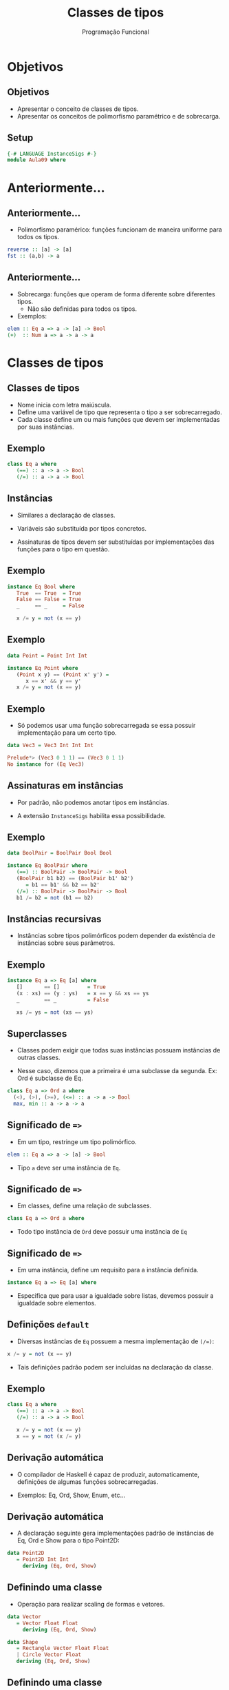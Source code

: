 #+OPTIONS: date:nil reveal_mathjax:t toc:nil num:nil
#+OPTIONS: tex t
#+OPTIONS: timestamp:nil
#+PROPERTY: tangle Aula08.hs
#+PROPERTY: :header-args:haskell: :prologue ":{\n" :epilogue ":}\n"
#+REVEAL_THEME: white
#+REVEAL_HLEVEL: 1
#+REVEAL_ROOT: file:///users/rodrigo/reveal.js

#+Title: Classes de tipos
#+Author:  Programação Funcional

* Objetivos

** Objetivos

- Apresentar o conceito de classes de tipos.
- Apresentar os conceitos de polimorfismo paramétrico e de sobrecarga.

** Setup

#+begin_src haskell :tangle yes :exports code :results output
{-# LANGUAGE InstanceSigs #-}
module Aula09 where
#+end_src

* Anteriormente...

** Anteriormente...

- Polimorfismo paramérico: funções funcionam de maneira uniforme para todos os tipos.

#+begin_src haskell
reverse :: [a] -> [a]
fst :: (a,b) -> a
#+end_src

** Anteriormente...

- Sobrecarga: funções que operam de forma diferente sobre diferentes tipos.
  - Não são definidas para todos os tipos.
- Exemplos:

#+begin_src haskell
elem :: Eq a => a -> [a] -> Bool
(+)  :: Num a => a -> a -> a
#+end_src

* Classes de tipos

** Classes de tipos

- Nome inicia com letra maiúscula.
- Define uma variável de tipo que representa o tipo a ser sobrecarregado.
- Cada classe define um ou mais funções que devem ser implementadas por suas instâncias.

** Exemplo

#+begin_src haskell
class Eq a where
   (==) :: a -> a -> Bool
   (/=) :: a -> a -> Bool
#+end_src

** Instâncias

- Similares a declaração de classes.

- Variáveis são substituída por tipos concretos.

- Assinaturas de tipos devem ser substituídas por implementações das funções para o tipo em questão.

** Exemplo

#+begin_src haskell
instance Eq Bool where
   True  == True  = True
   False == False = True
   _     == _     = False

   x /= y = not (x == y)
#+end_src

** Exemplo

#+begin_src haskell :tangle yes :exports code :results output
data Point = Point Int Int

instance Eq Point where
   (Point x y) == (Point x' y') =
      x == x' && y == y'
   x /= y = not (x == y)
#+end_src

** Exemplo

- Só podemos usar uma função sobrecarregada se essa possuir implementação para um certo tipo.

#+begin_src haskell :tangle yes :exports code :results output
data Vec3 = Vec3 Int Int Int
#+end_src

#+begin_src haskell
Prelude*> (Vec3 0 1 1) == (Vec3 0 1 1)
No instance for (Eq Vec3)
#+end_src

** Assinaturas em instâncias

- Por padrão, não podemos anotar tipos em instâncias.

- A extensão ~InstanceSigs~ habilita essa possibilidade.

** Exemplo

#+begin_src haskell :tangle yes :exports code :results output
data BoolPair = BoolPair Bool Bool

instance Eq BoolPair where
   (==) :: BoolPair -> BoolPair -> Bool
   (BoolPair b1 b2) == (BoolPair b1' b2')
      = b1 == b1' && b2 == b2'
   (/=) :: BoolPair -> BoolPair -> Bool
   b1 /= b2 = not (b1 == b2)
#+end_src

** Instâncias recursivas

- Instâncias sobre tipos polimórficos podem depender da existência de instâncias sobre seus parâmetros.

** Exemplo

#+begin_src haskell
instance Eq a => Eq [a] where
   []       == []         = True
   (x : xs) == (y : ys)   = x == y && xs == ys
   _        == _          = False

   xs /= ys = not (xs == ys)
#+end_src


** Superclasses

- Classes podem exigir que todas suas instâncias possuam instâncias de outras classes.

- Nesse caso, dizemos que a primeira é uma subclasse da segunda. Ex: Ord é subclasse de Eq.

#+begin_src haskell
class Eq a => Ord a where
  (<), (>), (>=), (<=) :: a -> a -> Bool
  max, min :: a -> a -> a
#+end_src

** Significado de ~=>~

- Em um tipo, restringe um tipo polimórfico.

#+begin_src haskell
elem :: Eq a => a -> [a] -> Bool
#+end_src

- Tipo ~a~ deve ser uma instância de ~Eq~.


** Significado de ~=>~

- Em classes, define uma relação de subclasses.

#+begin_src haskell
class Eq a => Ord a where
#+end_src

- Todo tipo instância de ~Ord~ deve possuir uma instância de ~Eq~

** Significado de ~=>~

- Em uma instância, define um requisito para a instância definida.

#+begin_src haskell
instance Eq a => Eq [a] where
#+end_src

- Especifica que para usar a igualdade sobre listas, devemos possuir a igualdade sobre elementos.

** Definições ~default~

- Diversas instâncias de ~Eq~ possuem a mesma implementação de ~(/=)~:

#+begin_src haskell
x /= y = not (x == y)
#+end_src

- Tais definições padrão podem ser incluídas na declaração da classe.

** Exemplo

#+begin_src haskell
class Eq a where
   (==) :: a -> a -> Bool
   (/=) :: a -> a -> Bool

   x /= y = not (x == y)
   x == y = not (x /= y)
#+end_src

** Derivação automática

- O compilador de Haskell é capaz de produzir, automaticamente, definições de algumas funções sobrecarregadas.

- Exemplos: Eq, Ord, Show, Enum, etc...

** Derivação automática

- A declaração seguinte gera implementações padrão de instâncias de Eq, Ord e Show para o tipo Point2D:

#+begin_src haskell :tangle yes :exports code :results output
data Point2D
   = Point2D Int Int
     deriving (Eq, Ord, Show)
#+end_src

** Definindo uma classe

- Operação para realizar scaling de formas e vetores.

#+begin_src haskell :tangle yes :exports code :results output
data Vector
   = Vector Float Float
     deriving (Eq, Ord, Show)

data Shape
   = Rectangle Vector Float Float
   | Circle Vector Float
   deriving (Eq, Ord, Show)
#+end_src


** Definindo uma classe

- Operação para realizar scaling de formas e vetores.

#+begin_src haskell :tangle yes :exports code :results output
class Scale a where
   scale :: Float -> a -> a
#+end_src

** Definindo instâncias

- Instância para Vector.

#+begin_src haskell :tangle yes :exports code :results output
instance Scale Vector where
   scale s v@(Vector x y)
      = Vector (x * s') (y * s')
        where
         s' = s / norm v
         norm (Vector a b) = sqrt (a^2 + b^2)
#+end_src


** Definindo instâncias

- Instâncias para Shape.

#+begin_src haskell :tangle yes :exports code :results output
instance Scale Shape where
   scale s (Circle p r)      = Circle p (s * r)
   scale s (Rectangle p w h) = Rectangle p (s * w) (s * h)
#+end_src

** Funções sobre Scalable

- Podemos definir código que funciona para qualquer tipo Scalable.

#+begin_src haskell :tangle yes :exports code :results output
double :: Scale a => a -> a
double s = scale 2.0 s
#+end_src

** Mais instâncias

- Podemos definir instâncias sobre coleções.

#+begin_src haskell :tangle yes :exports code :results output
instance Scale a => Scale [a] where
   scale s = map (scale s)
#+end_src

** Tipos númericos

- Constantes numéricas são sobrecarregadas.

#+begin_src haskell
Prelude*>:t 3
3 :: Num a => a
#+end_src

** Tipos numéricos

- Como ~3~ é sobrecarregado, podemos usá-lo como qualquer tipo instância de ~Num~:

#+begin_src haskell
Prelude*> :t 3 :: Int
3 :: Int

Prelude*> :t 3 :: Float
3 :: Float

Prelude*> :t 3 :: Rational
3 % 1 :: Rational
#+end_src

** Tipos Numéricos

- Definidos pela classe Num:

#+begin_src haskell
class Num a where
   fromInteger :: Integer -> a
   (+), (*), (-) :: a -> a -> a
   abs, signum :: a -> a
#+end_src

** Tipos Numéricos

- Sobrecarga de valores numéricos é feita pela função ~fromInteger~.

- Isto é, ~3 :: Int~ é, na verdade, ~fromInteger 3~.

- Isso permite a sobrecarga de valores quaisquer como números e expressões numéricas.

** Exemplo

- Expressões aritméticas

#+begin_src haskell :tangle yes :exports code :results output
data Exp
  = Const Int
  | Exp :+: Exp
  | Exp :-: Exp
  | Exp :*: Exp
  | Abs Exp
  | Sign Exp
  deriving (Eq, Ord, Show)
#+end_src

** Exemplo

#+begin_src haskell :tangle yes :exports code :results output
ex :: Exp
ex = Const 1 :+: Const 1
#+end_src

** Exemplo

- instância de ~Num~:

#+begin_src haskell :tangle yes :exports code :results output
instance Num Exp where
  fromInteger = Const . fromInteger
  (+) = (:+:)
  (-) = (:-:)
  (*) = (:*:)
  abs = Abs
  signum = Sign
#+end_src

** Exemplo

- Podemos usar a instância de ~Num~ para escrever expressões usando operadores de Haskell.

#+begin_src haskell :tangle yes :exports code :results output
ex1 :: Exp
ex1 = 1 + 1
#+end_src

#+begin_src haskell
*Aula10> ex1
Const 1 :+: Const 1
#+end_src

** Intervalos

- Sintaxe de intervalos usada em listas é, na verdade, uma operação sobrecarregada.

- A lista ~[n..m]~ é uma abreviação para ~enumFromTo n m~.

#+begin_src haskell
enumFromTo :: Enum a => a -> a -> [a]
#+end_src

Essa função é definida na classe ~Enum~

** Intervalos

#+begin_src haskell
enumFrom :: Enum a => a -> [a]
#+end_src

- A função ~enumFrom~ produz uma lista sem especificar um
limite superior, logo o resultado pode ser uma lista infinita.

#+begin_src haskell
Prelude*> take 5 [0..]
[0,1,2,3,4]
#+end_src

** Intervalos

#+begin_src haskell
enumFromThenTo :: Enum a => a -> a -> a -> [a]
#+end_src

- A função ~enumFromThenTo~ produz uma lista em que cada elemento adjacente possui a mesma "distância".

#+begin_src haskell
[1.0, 1.2 .. 2.0]
[1.0,1.2,1.4,1.5999999999999999,1.7999999999999998,1.9999999999999998]
#+end_src

** Derivação automática

- Instâncias de Enum podem ser calculadas automaticamente para enumerações.

#+begin_src haskell :tangle yes :exports code :results output
data Direction
   = North | South | East | West
     deriving (Eq, Ord, Show, Enum)
#+end_src


* Exercícios

** Exercícios

- Implemente uma instância de Eq para o tipo ~Vec3~.

- Implemente uma instância de Eq para o tipo ~Person~ que considere duas pessoas iguais se essas possuírem o mesmo nome.

#+begin_src haskell :tangle yes :exports code :results output
data Person
  = Person {
      name :: String
    , age  :: Int
    }
#+end_src

** Exercícios

- Implemente uma instância de Show para ~Person~ de forma que o resultado da conversão para string de um valor de tipo ~Person~ exiba apenas o campo name deste registro.

